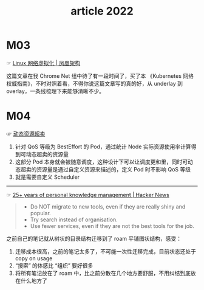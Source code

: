 #+TITLE: article 2022

* 目录                                                    :TOC_4_gh:noexport:
- [[#m03][M03]]
- [[#m04][M04]]

* M03
  ☞ [[http://icyfenix.cn/immutable-infrastructure/network/linux-vnet.html][Linux 网络虚拟化 | 凤凰架构]]

 这篇文章在我 Chrome Net 组中待了有一段时间了，买了本 《Kubernetes 网络权威指南》，不时对照着看，不得你说这篇文章写的真的好，从 underlay 到 overlay，一条线梳理下来能够清晰不少。 

* M04
  ☞ [[https://help.aliyun.com/document_detail/412172.html][动态资源超卖]]

  1) 针对 QoS 等级为 BestEffort 的 Pod，通过统计 Node 实际资源使用率计算得到可动态超卖的资源量
  2) 这部分 Pod 本身就会被随意调度，这种设计下可以让调度更和里，同时可动态超卖的资源量是通过自定义资源来描述的，定义 Pod 时不影响 QoS 等级
  3) 就是需要自定义 Scheduler

  -----

  ☞ [[https://news.ycombinator.com/item?id=30903940][25+ years of personal knowledge management | Hacker News]]

  #+begin_quote
  - Do NOT migrate to new tools, even if they are really shiny and popular.
  - Try search instead of organisation.
  - Use fewer services, even if they are not the best tools for the job.
  #+end_quote 

  之前自己的笔记就从树状的目录结构迁移到了 roam 平铺图状结构，感受：
  1) 迁移成本很高，之前的笔记太多了，不可能一次性迁移完成，目前状态还处于 copy on usage
  2) “搜索” 的体感比 “组织” 要好很多
  3) 将所有笔记放在了 roam 中，比之前分散在几个地方要舒服，不用纠结到底放在什么地方了

